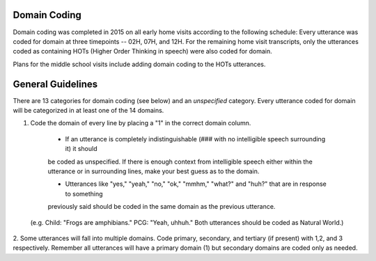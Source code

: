 
Domain Coding
=============

Domain coding was completed in 2015 on all early home visits according to the following schedule:  
Every utterance was coded for domain at three timepoints -- 02H, 07H, and 12H.  For the remaining home visit transcripts,
only the utterances coded as containing HOTs (Higher Order Thinking in speech) were also coded for domain.  

Plans for the middle school visits include adding domain coding to the HOTs utterances.

General Guidelines
==================

There are 13 categories for domain coding (see below) and an *unspecified* category. Every utterance coded for domain will be categorized
in at least one of the 14 domains.

#. Code the domain of every line by placing a "1" in the correct domain column.

  * If an utterance is completely indistinguishable (### with no intelligible speech surrounding it) it should
  be coded as unspecified. If there is enough context from intelligible speech either within the utterance or in 
  surrounding lines, make your best guess as to the domain.
  
  * Utterances like "yes," "yeah," "no," "ok," "mmhm," "what?" and "huh?" that are in response to something 
  previously said should be coded in the same domain as the previous utterance. 
 (e.g. Child: "Frogs are amphibians." PCG: "Yeah, uhhuh." Both utterances should be coded as Natural World.)

2.  Some utterances will fall into multiple domains. Code primary, secondary, and tertiary (if present) with 1,2, and 3 respectively. 
Remember all utterances will have a primary domain (1) but secondary domains are coded only as needed.
